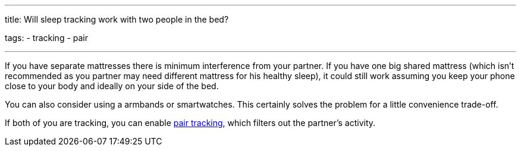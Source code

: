 ---
title: Will sleep tracking work with two people in the bed?

tags:
- tracking
- pair

---

If you have separate mattresses there is minimum interference from your partner. If you have one big shared mattress (which isn’t recommended as you partner may need different mattress for his healthy sleep), it could still work assuming you keep your phone close to your body and ideally on your side of the bed.

You can also consider using a armbands or smartwatches. This certainly solves the problem for a little convenience trade-off.

If both of you are tracking, you can enable <</sleep/pair_tracking#, pair tracking>>, which filters out the partner’s activity.

